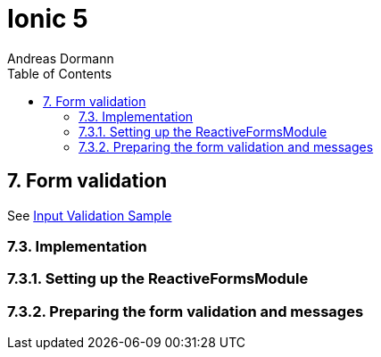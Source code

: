 = Ionic 5
:icons: font
:source-highlighter: pygments
:toc: right
:toclevels: 4
:example-caption: Note
Andreas Dormann

== 7. Form validation

See link:InputValidationSample.html[Input Validation Sample]

=== 7.3. Implementation

=== 7.3.1. Setting up the ReactiveFormsModule

=== 7.3.2. Preparing the form validation and messages